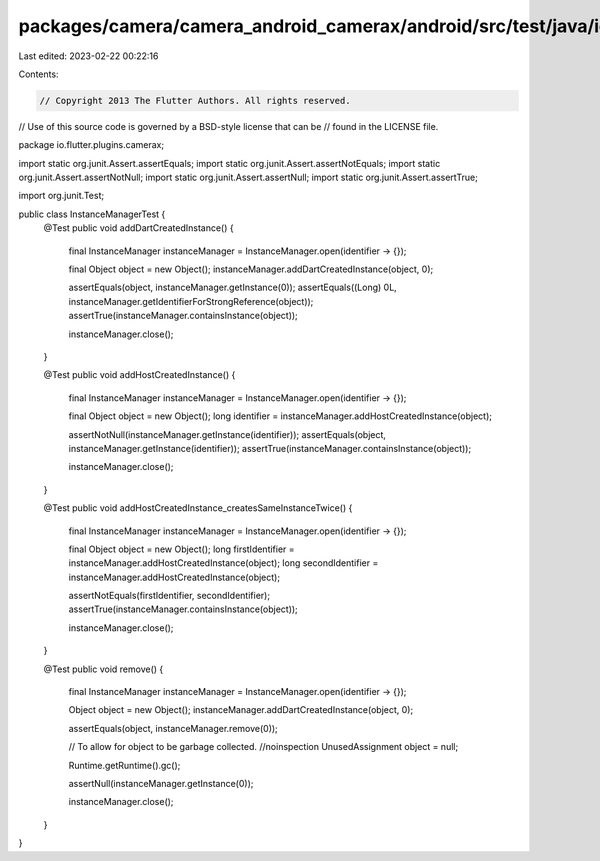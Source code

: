 packages/camera/camera_android_camerax/android/src/test/java/io/flutter/plugins/camerax/InstanceManagerTest.java
================================================================================================================

Last edited: 2023-02-22 00:22:16

Contents:

.. code-block:: java

    // Copyright 2013 The Flutter Authors. All rights reserved.
// Use of this source code is governed by a BSD-style license that can be
// found in the LICENSE file.

package io.flutter.plugins.camerax;

import static org.junit.Assert.assertEquals;
import static org.junit.Assert.assertNotEquals;
import static org.junit.Assert.assertNotNull;
import static org.junit.Assert.assertNull;
import static org.junit.Assert.assertTrue;

import org.junit.Test;

public class InstanceManagerTest {
  @Test
  public void addDartCreatedInstance() {
    final InstanceManager instanceManager = InstanceManager.open(identifier -> {});

    final Object object = new Object();
    instanceManager.addDartCreatedInstance(object, 0);

    assertEquals(object, instanceManager.getInstance(0));
    assertEquals((Long) 0L, instanceManager.getIdentifierForStrongReference(object));
    assertTrue(instanceManager.containsInstance(object));

    instanceManager.close();
  }

  @Test
  public void addHostCreatedInstance() {
    final InstanceManager instanceManager = InstanceManager.open(identifier -> {});

    final Object object = new Object();
    long identifier = instanceManager.addHostCreatedInstance(object);

    assertNotNull(instanceManager.getInstance(identifier));
    assertEquals(object, instanceManager.getInstance(identifier));
    assertTrue(instanceManager.containsInstance(object));

    instanceManager.close();
  }

  @Test
  public void addHostCreatedInstance_createsSameInstanceTwice() {
    final InstanceManager instanceManager = InstanceManager.open(identifier -> {});

    final Object object = new Object();
    long firstIdentifier = instanceManager.addHostCreatedInstance(object);
    long secondIdentifier = instanceManager.addHostCreatedInstance(object);

    assertNotEquals(firstIdentifier, secondIdentifier);
    assertTrue(instanceManager.containsInstance(object));

    instanceManager.close();
  }

  @Test
  public void remove() {
    final InstanceManager instanceManager = InstanceManager.open(identifier -> {});

    Object object = new Object();
    instanceManager.addDartCreatedInstance(object, 0);

    assertEquals(object, instanceManager.remove(0));

    // To allow for object to be garbage collected.
    //noinspection UnusedAssignment
    object = null;

    Runtime.getRuntime().gc();

    assertNull(instanceManager.getInstance(0));

    instanceManager.close();
  }
}


